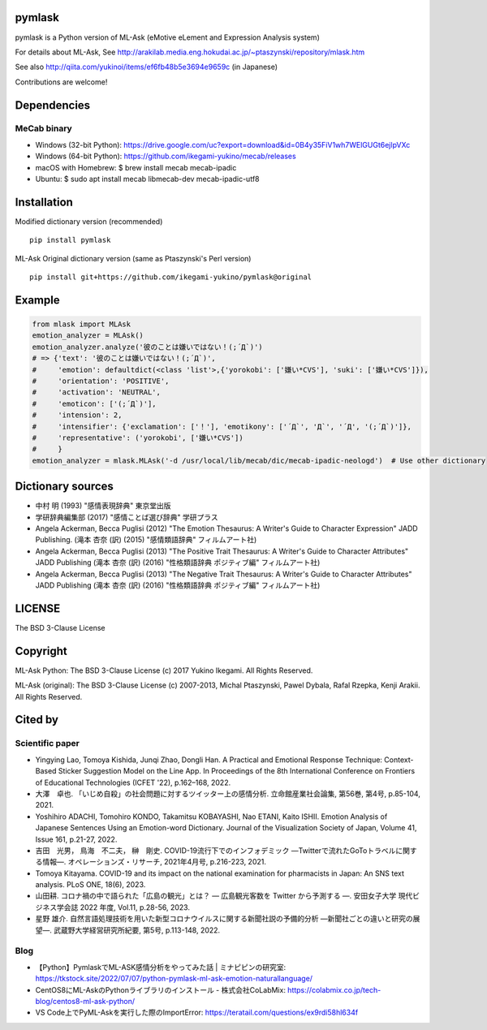 pymlask
===================

|travis| |coveralls| |pyversion| |version| |license|

pymlask is a Python version of ML-Ask (eMotive eLement and Expression Analysis system)

For details about ML-Ask, See http://arakilab.media.eng.hokudai.ac.jp/~ptaszynski/repository/mlask.htm

See also http://qiita.com/yukinoi/items/ef6fb48b5e3694e9659c (in Japanese)

Contributions are welcome!

Dependencies
==============
MeCab binary
-------------

* Windows (32-bit Python): https://drive.google.com/uc?export=download&id=0B4y35FiV1wh7WElGUGt6ejlpVXc
* Windows (64-bit Python): https://github.com/ikegami-yukino/mecab/releases
* macOS with Homebrew: $ brew install mecab mecab-ipadic
* Ubuntu: $ sudo apt install mecab libmecab-dev mecab-ipadic-utf8

Installation
==============
Modified dictionary version (recommended)

::

 pip install pymlask

ML-Ask Original dictionary version (same as Ptaszynski's Perl version)

::

 pip install git+https://github.com/ikegami-yukino/pymlask@original

Example
===========

.. code:: python

 from mlask import MLAsk
 emotion_analyzer = MLAsk()
 emotion_analyzer.analyze('彼のことは嫌いではない！(;´Д`)')
 # => {'text': '彼のことは嫌いではない！(;´Д`)',
 #     'emotion': defaultdict(<class 'list'>,{'yorokobi': ['嫌い*CVS'], 'suki': ['嫌い*CVS']}),
 #     'orientation': 'POSITIVE',
 #     'activation': 'NEUTRAL',
 #     'emoticon': ['(;´Д`)'],
 #     'intension': 2,
 #     'intensifier': {'exclamation': ['！'], 'emotikony': ['´Д`', 'Д`', '´Д', '(;´Д`)']},
 #     'representative': ('yorokobi', ['嫌い*CVS'])
 #     }
 emotion_analyzer = mlask.MLAsk('-d /usr/local/lib/mecab/dic/mecab-ipadic-neologd')  # Use other dictionary

Dictionary sources
====================
* 中村 明 (1993) "感情表現辞典" 東京堂出版
* 学研辞典編集部 (2017) "感情ことば選び辞典" 学研プラス
* Angela Ackerman, Becca Puglisi (2012) "The Emotion Thesaurus: A Writer's Guide to Character Expression" JADD Publishing. (滝本 杏奈 (訳) (2015) "感情類語辞典" フィルムアート社)
* Angela Ackerman, Becca Puglisi (2013) "The Positive Trait Thesaurus: A Writer's Guide to Character Attributes" JADD Publishing (滝本 杏奈 (訳) (2016) "性格類語辞典 ポジティブ編" フィルムアート社)
* Angela Ackerman, Becca Puglisi (2013) "The Negative Trait Thesaurus: A Writer's Guide to Character Attributes" JADD Publishing (滝本 杏奈 (訳) (2016) "性格類語辞典 ポジティブ編" フィルムアート社)

LICENSE
=========

The BSD 3-Clause License


Copyright
=============

ML-Ask Python: The BSD 3-Clause License
(c) 2017 Yukino Ikegami. All Rights Reserved.

ML-Ask (original): The BSD 3-Clause License
(c) 2007-2013, Michal Ptaszynski, Pawel Dybala, Rafal Rzepka, Kenji Arakii. All Rights Reserved.

Cited by
=========

Scientific paper
-----------------
- Yingying Lao, Tomoya Kishida, Junqi Zhao, Dongli Han. A Practical and Emotional Response Technique: Context-Based Sticker Suggestion Model on the Line App. In Proceedings of the 8th International Conference on Frontiers of Educational Technologies (ICFET '22), p.162–168, 2022.
- 大澤　卓也. 「いじめ自殺」の社会問題に対するツイッター上の感情分析. 立命館産業社会論集, 第56巻, 第4号, p.85-104, 2021.
- Yoshihiro ADACHI, Tomohiro KONDO, Takamitsu KOBAYASHI, Nao ETANI, Kaito ISHII. Emotion Analysis of Japanese Sentences Using an Emotion-word Dictionary. Journal of the Visualization Society of Japan, Volume 41, Issue 161, p.21-27, 2022.
- 吉田　光男， 鳥海　不二夫， 榊　剛史. COVID-19流行下でのインフォデミック ―Twitterで流れたGoToトラベルに関する情報―. オペレーションズ・リサーチ, 2021年4月号, p.216-223, 2021.
- Tomoya Kitayama. COVID-19 and its impact on the national examination for pharmacists in Japan: An SNS text analysis. PLoS ONE, 18(6), 2023.
- 山田耕. コロナ禍の中で語られた「広島の観光」とは？ ― 広島観光客数を Twitter から予測する ―. 安田女子大学 現代ビジネス学会誌 2022 年度, Vol.11, p.28-56, 2023.
- 星野 雄介. ⾃然⾔語処理技術を⽤いた新型コロナウイルスに関する新聞社説の予備的分析 ―新聞社ごとの違いと研究の展望―. 武蔵野大学経営研究所紀要, 第5号, p.113-148, 2022.

Blog
------
- 【Python】PymlaskでML-ASK感情分析をやってみた話  |  ミナピピンの研究室: https://tkstock.site/2022/07/07/python-pymlask-ml-ask-emotion-naturallanguage/
- CentOS8にML-AskのPythonライブラリのインストール - 株式会社CoLabMix: https://colabmix.co.jp/tech-blog/centos8-ml-ask-python/
- VS Code上でPyML-Askを実行した際のImportError: https://teratail.com/questions/ex9rdi58hl634f

.. |travis| image:: https://travis-ci.org/ikegami-yukino/pymlask.svg?branch=master
    :target: https://travis-ci.org/ikegami-yukino/pymlask
    :alt: travis-ci.org

.. |coveralls| image:: https://coveralls.io/repos/ikegami-yukino/pymlask/badge.png
    :target: https://coveralls.io/r/ikegami-yukino/pymlask
    :alt: coveralls.io

.. |pyversion| image:: https://img.shields.io/pypi/pyversions/pymlask.svg

.. |version| image:: https://img.shields.io/pypi/v/pymlask.svg
    :target: http://pypi.python.org/pypi/pymlask/
    :alt: latest version

.. |license| image:: https://img.shields.io/pypi/l/mlask.svg
    :target: http://pypi.python.org/pypi/mlask/
    :alt: license

